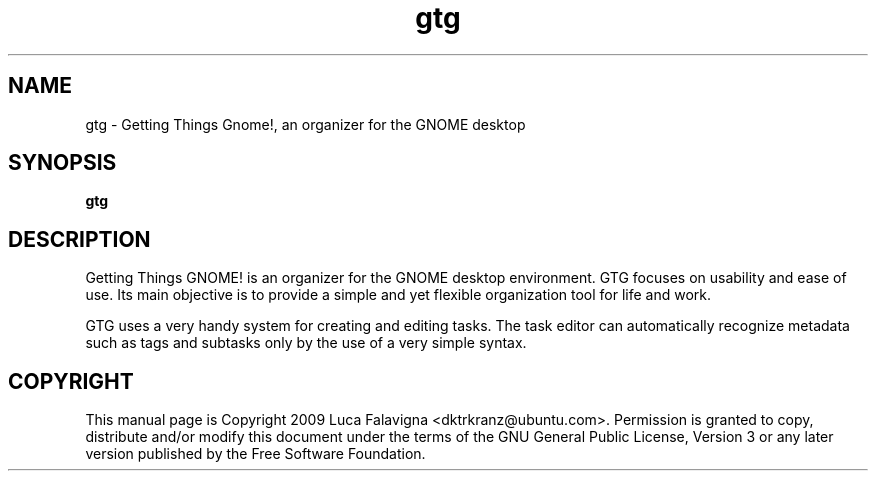 .TH gtg 1 2009-03-21 "gtg"
.SH NAME
gtg \-  Getting Things Gnome!, an organizer for the GNOME desktop
.SH SYNOPSIS
.B gtg
.SH DESCRIPTION
Getting Things GNOME! is an organizer for the GNOME desktop environment.
GTG focuses on usability and ease of use. Its main objective is to
provide a simple and yet flexible organization tool for life and work.
.PP
GTG uses a very handy system for creating and editing tasks. The task editor
can automatically recognize metadata such as tags and subtasks only by the use
of a very simple syntax.
.SH COPYRIGHT
This manual page is Copyright 2009 Luca Falavigna <dktrkranz@ubuntu.com>.
Permission is granted to copy, distribute and/or modify this document
under the terms of the GNU General Public License, Version 3 or any later
version published by the Free Software Foundation.
